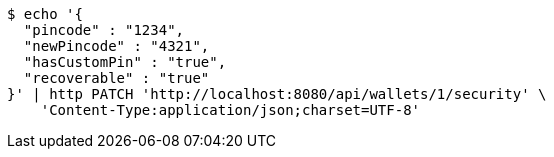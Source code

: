 [source,bash]
----
$ echo '{
  "pincode" : "1234",
  "newPincode" : "4321",
  "hasCustomPin" : "true",
  "recoverable" : "true"
}' | http PATCH 'http://localhost:8080/api/wallets/1/security' \
    'Content-Type:application/json;charset=UTF-8'
----